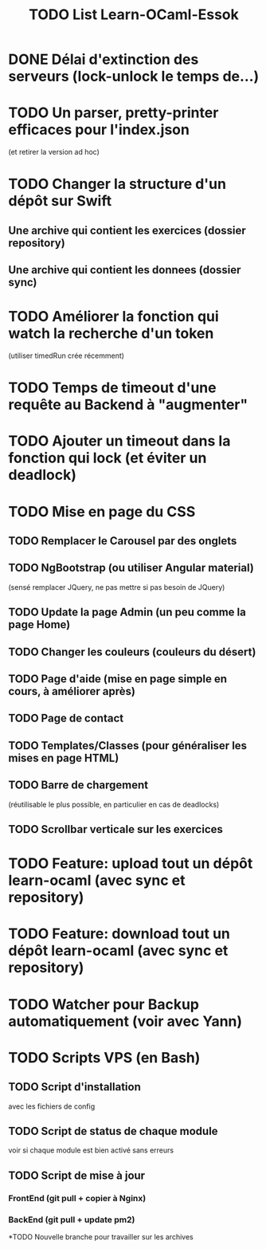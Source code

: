 #+TITLE: TODO List Learn-OCaml-Essok
* DONE Délai d'extinction des serveurs (lock-unlock le temps de...)
* TODO Un parser, pretty-printer efficaces pour l'index.json
(et retirer la version ad hoc)
* TODO Changer la structure d'un dépôt sur Swift
** Une archive qui contient les exercices (dossier repository)
** Une archive qui contient les donnees (dossier sync)
* TODO Améliorer la fonction qui watch la recherche d'un token
(utiliser timedRun crée récemment)
* TODO Temps de timeout d'une requête au Backend à "augmenter"
* TODO Ajouter un timeout dans la fonction qui lock (et éviter un deadlock)
* TODO Mise en page du CSS
** TODO Remplacer le Carousel par des onglets
** TODO NgBootstrap (ou utiliser Angular material)
(sensé remplacer JQuery, ne pas mettre si pas besoin de JQuery)
** TODO Update la page Admin (un peu comme la page Home)
** TODO Changer les couleurs (couleurs du désert)
** TODO Page d'aide (mise en page simple en cours, à améliorer après)
** TODO Page de contact
** TODO Templates/Classes (pour généraliser les mises en page HTML)
** TODO Barre de chargement
(réutilisable le plus possible, en particulier en cas de deadlocks)
** TODO Scrollbar verticale sur les exercices
* TODO Feature: upload tout un dépôt learn-ocaml (avec sync et repository)
* TODO Feature: download tout un dépôt learn-ocaml (avec sync et repository)
* TODO Watcher pour Backup automatiquement (voir avec Yann)
* TODO Scripts VPS (en Bash)
** TODO Script d'installation
avec les fichiers de config
** TODO Script de status de chaque module
voir si chaque module est bien activé sans erreurs
** TODO Script de mise à jour
*** FrontEnd (git pull + copier à Nginx)
*** BackEnd (git pull + update pm2)
*TODO Nouvelle branche pour travailler sur les archives
